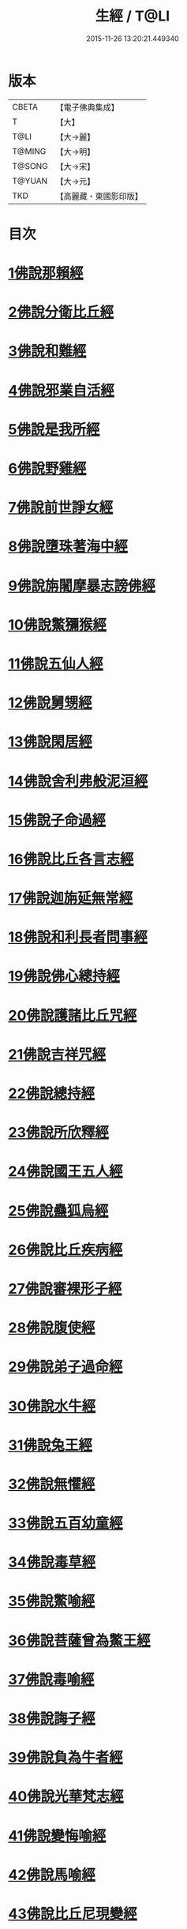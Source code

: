 #+TITLE: 生經 / T@LI
#+DATE: 2015-11-26 13:20:21.449340
* 版本
 |     CBETA|【電子佛典集成】|
 |         T|【大】     |
 |      T@LI|【大→麗】   |
 |    T@MING|【大→明】   |
 |    T@SONG|【大→宋】   |
 |    T@YUAN|【大→元】   |
 |       TKD|【高麗藏・東國影印版】|

* 目次
* [[file:KR6b0003_001.txt::001-0070a16][1佛說那賴經]]
* [[file:KR6b0003_001.txt::0070c27][2佛說分衛比丘經]]
* [[file:KR6b0003_001.txt::0071c11][3佛說和難經]]
* [[file:KR6b0003_001.txt::0072c13][4佛說邪業自活經]]
* [[file:KR6b0003_001.txt::0073b10][5佛說是我所經]]
* [[file:KR6b0003_001.txt::0074a7][6佛說野雞經]]
* [[file:KR6b0003_001.txt::0075a5][7佛說前世諍女經]]
* [[file:KR6b0003_001.txt::0075b19][8佛說墮珠著海中經]]
* [[file:KR6b0003_001.txt::0076a13][9佛說旃闍摩暴志謗佛經]]
* [[file:KR6b0003_001.txt::0076b18][10佛說鱉獼猴經]]
* [[file:KR6b0003_001.txt::0077a6][11佛說五仙人經]]
* [[file:KR6b0003_002.txt::002-0078b5][12佛說舅甥經]]
* [[file:KR6b0003_002.txt::0079a29][13佛說閑居經]]
* [[file:KR6b0003_002.txt::0079c23][14佛說舍利弗般泥洹經]]
* [[file:KR6b0003_002.txt::0080c9][15佛說子命過經]]
* [[file:KR6b0003_002.txt::0080c26][16佛說比丘各言志經]]
* [[file:KR6b0003_002.txt::0082c7][17佛說迦旃延無常經]]
* [[file:KR6b0003_002.txt::0083b9][18佛說和利長者問事經]]
* [[file:KR6b0003_002.txt::0084a1][19佛說佛心總持經]]
* [[file:KR6b0003_002.txt::0084c16][20佛說護諸比丘咒經]]
* [[file:KR6b0003_002.txt::0085a13][21佛說吉祥咒經]]
* [[file:KR6b0003_003.txt::003-0085c24][22佛說總持經]]
* [[file:KR6b0003_003.txt::0086b21][23佛說所欣釋經]]
* [[file:KR6b0003_003.txt::0087a17][24佛說國王五人經]]
* [[file:KR6b0003_003.txt::0088c28][25佛說蠱狐烏經]]
* [[file:KR6b0003_003.txt::0089b13][26佛說比丘疾病經]]
* [[file:KR6b0003_003.txt::0090a14][27佛說審裸形子經]]
* [[file:KR6b0003_003.txt::0091b9][28佛說腹使經]]
* [[file:KR6b0003_003.txt::0092b24][29佛說弟子過命經]]
* [[file:KR6b0003_004.txt::004-0093c14][30佛說水牛經]]
* [[file:KR6b0003_004.txt::0094b3][31佛說兔王經]]
* [[file:KR6b0003_004.txt::0094c14][32佛說無懼經]]
* [[file:KR6b0003_004.txt::0095a21][33佛說五百幼童經]]
* [[file:KR6b0003_004.txt::0095b23][34佛說毒草經]]
* [[file:KR6b0003_004.txt::0096a2][35佛說鱉喻經]]
* [[file:KR6b0003_004.txt::0096a26][36佛說菩薩曾為鱉王經]]
* [[file:KR6b0003_004.txt::0096b27][37佛說毒喻經]]
* [[file:KR6b0003_004.txt::0097a18][38佛說誨子經]]
* [[file:KR6b0003_004.txt::0098a15][39佛說負為牛者經]]
* [[file:KR6b0003_004.txt::0098c10][40佛說光華梵志經]]
* [[file:KR6b0003_004.txt::0099a24][41佛說變悔喻經]]
* [[file:KR6b0003_004.txt::0099c3][42佛說馬喻經]]
* [[file:KR6b0003_004.txt::0100a11][43佛說比丘尼現變經]]
* [[file:KR6b0003_004.txt::0100b10][44佛說孤獨經]]
* [[file:KR6b0003_005.txt::005-0100c5][45佛說梵志經]]
* [[file:KR6b0003_005.txt::0101b14][46佛說君臣經]]
* [[file:KR6b0003_005.txt::0102a8][47佛說拘薩羅國烏王經]]
* [[file:KR6b0003_005.txt::0102c21][48佛說蜜具經]]
* [[file:KR6b0003_005.txt::0103b18][49佛說雜讚經]]
* [[file:KR6b0003_005.txt::0103c28][50佛說驢駝經]]
* [[file:KR6b0003_005.txt::0104b23][51佛說孔雀經]]
* [[file:KR6b0003_005.txt::0105a19][52佛說仙人撥劫經]]
* [[file:KR6b0003_005.txt::0105c13][53佛說清信士阿夷扇持父子經]]
* [[file:KR6b0003_005.txt::0106b10][54佛說夫婦經]]
* [[file:KR6b0003_005.txt::0107a16][55佛說譬喻經]]
* 卷
** [[file:KR6b0003_001.txt][生經 1]]
** [[file:KR6b0003_002.txt][生經 2]]
** [[file:KR6b0003_003.txt][生經 3]]
** [[file:KR6b0003_004.txt][生經 4]]
** [[file:KR6b0003_005.txt][生經 5]]
